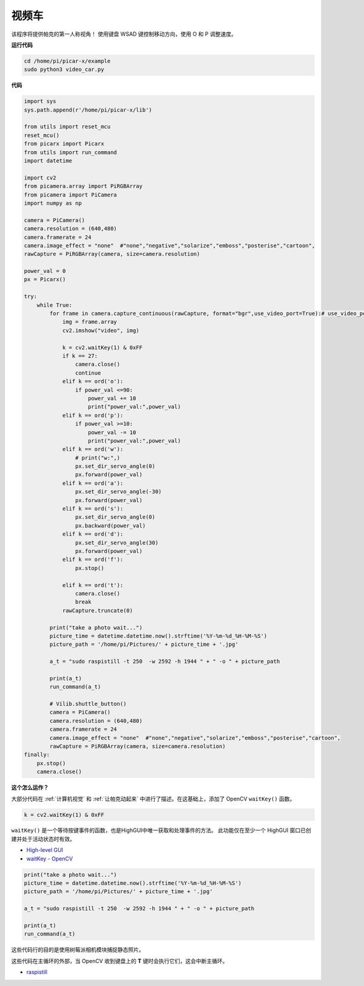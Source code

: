 视频车
==========================================

该程序将提供帕克的第一人称视角！ 使用键盘 WSAD 键控制移动方向，使用 O 和 P 调整速度。


**运行代码**


.. raw:: html

    <run></run>

.. code-block::

    cd /home/pi/picar-x/example
    sudo python3 video_car.py

**代码**

.. code-block:: python
    
    import sys
    sys.path.append(r'/home/pi/picar-x/lib')

    from utils import reset_mcu
    reset_mcu()
    from picarx import Picarx
    from utils import run_command
    import datetime

    import cv2
    from picamera.array import PiRGBArray
    from picamera import PiCamera
    import numpy as np

    camera = PiCamera()
    camera.resolution = (640,480)
    camera.framerate = 24
    camera.image_effect = "none"  #"none","negative","solarize","emboss","posterise","cartoon",
    rawCapture = PiRGBArray(camera, size=camera.resolution)  

    power_val = 0
    px = Picarx()

    try:
        while True:
            for frame in camera.capture_continuous(rawCapture, format="bgr",use_video_port=True):# use_video_port=True
                img = frame.array
                cv2.imshow("video", img)   
            
                k = cv2.waitKey(1) & 0xFF
                if k == 27:
                    camera.close()
                    continue
                elif k == ord('o'):
                    if power_val <=90:
                        power_val += 10
                        print("power_val:",power_val)  
                elif k == ord('p'):
                    if power_val >=10:
                        power_val -= 10
                        print("power_val:",power_val) 
                elif k == ord('w'):
                    # print("w:",)
                    px.set_dir_servo_angle(0)
                    px.forward(power_val)
                elif k == ord('a'):
                    px.set_dir_servo_angle(-30) 
                    px.forward(power_val)
                elif k == ord('s'):
                    px.set_dir_servo_angle(0) 
                    px.backward(power_val)
                elif k == ord('d'):
                    px.set_dir_servo_angle(30) 
                    px.forward(power_val)
                elif k == ord('f'):    
                    px.stop()  

                elif k == ord('t'):  
                    camera.close()
                    break
                rawCapture.truncate(0)

            print("take a photo wait...")
            picture_time = datetime.datetime.now().strftime('%Y-%m-%d_%H-%M-%S')
            picture_path = '/home/pi/Pictures/' + picture_time + '.jpg'

            a_t = "sudo raspistill -t 250  -w 2592 -h 1944 " + " -o " + picture_path

            print(a_t)
            run_command(a_t)

            # Vilib.shuttle_button() 
            camera = PiCamera()
            camera.resolution = (640,480)
            camera.framerate = 24
            camera.image_effect = "none"  #"none","negative","solarize","emboss","posterise","cartoon",
            rawCapture = PiRGBArray(camera, size=camera.resolution)  
    finally:
        px.stop()
        camera.close()


**这个怎么运作？**

大部分代码在 :ref:`计算机视觉` 和 :ref:`让帕克动起来` 中进行了描述。在这基础上，添加了 OpenCV ``waitKey()`` 函数。


.. code-block:: python

    k = cv2.waitKey(1) & 0xFF

``waitKey()`` 是一个等待按键事件的函数，也是HighGUI中唯一获取和处理事件的方法。 此功能仅在至少一个 HighGUI 窗口已创建并处于活动状态时有效。

* `High-level GUI <https://docs.opencv.org/3.4/d7/dfc/group__highgui.html>`_
* `waitKey - OpenCV <https://docs.opencv.org/3.4/d7/dfc/group__highgui.html#ga5628525ad33f52eab17feebcfba38bd7>`_

.. code-block:: python

    print("take a photo wait...")
    picture_time = datetime.datetime.now().strftime('%Y-%m-%d_%H-%M-%S')
    picture_path = '/home/pi/Pictures/' + picture_time + '.jpg'

    a_t = "sudo raspistill -t 250  -w 2592 -h 1944 " + " -o " + picture_path

    print(a_t)
    run_command(a_t)

这些代码行的目的是使用树莓派相机模块捕捉静态照片。

这些代码在主循环的外部，当 OpenCV 收到键盘上的 **T** 键时会执行它们，这会中断主循环。

* `raspistill <https://www.raspberrypi.org/documentation/usage/camera/raspicam/raspistill.md>`_